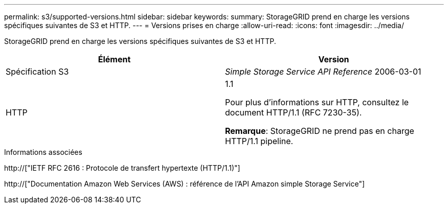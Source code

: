 ---
permalink: s3/supported-versions.html 
sidebar: sidebar 
keywords:  
summary: StorageGRID prend en charge les versions spécifiques suivantes de S3 et HTTP. 
---
= Versions prises en charge
:allow-uri-read: 
:icons: font
:imagesdir: ../media/


[role="lead"]
StorageGRID prend en charge les versions spécifiques suivantes de S3 et HTTP.

|===
| Élément | Version 


 a| 
Spécification S3
 a| 
_Simple Storage Service API Reference_ 2006-03-01



 a| 
HTTP
 a| 
1.1

Pour plus d'informations sur HTTP, consultez le document HTTP/1.1 (RFC 7230-35).

*Remarque*: StorageGRID ne prend pas en charge HTTP/1.1 pipeline.

|===
.Informations associées
http://["IETF RFC 2616 : Protocole de transfert hypertexte (HTTP/1.1)"]

http://["Documentation Amazon Web Services (AWS) : référence de l'API Amazon simple Storage Service"]

